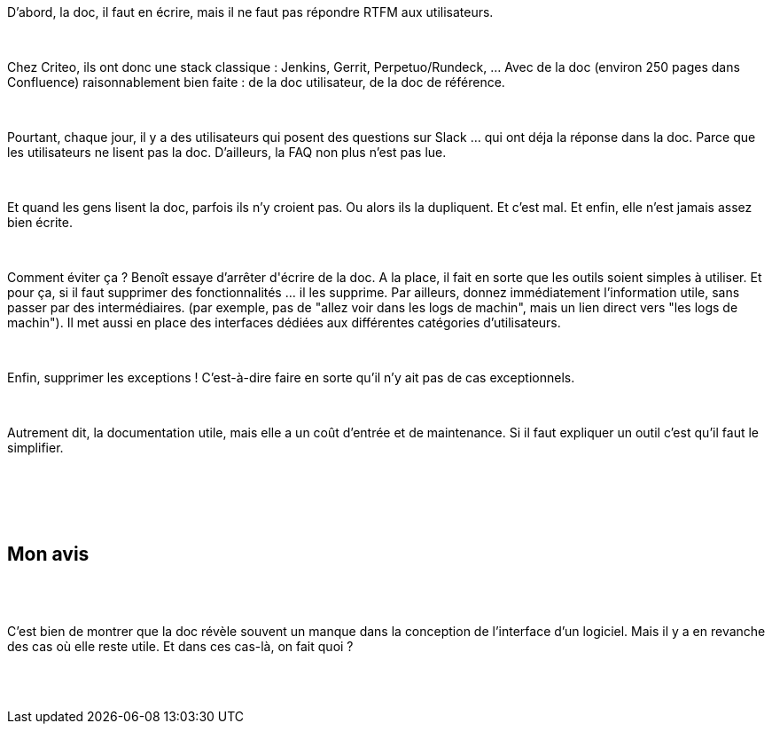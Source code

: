 :jbake-type: post
:jbake-status: published
:jbake-title: Devoxxfr - Quand une documentation devient un problème (et que faire alors)
:jbake-tags: design,documentation,interface,_mois_avr.,_année_2018
:jbake-date: 2018-04-20
:jbake-depth: ../../../../
:jbake-uri: wordpress/2018/04/20/devoxxfr-quand-une-documentation-devient-un-probleme-et-que-faire-alors.adoc
:jbake-excerpt: 
:jbake-source: https://riduidel.wordpress.com/2018/04/20/devoxxfr-quand-une-documentation-devient-un-probleme-et-que-faire-alors/
:jbake-style: wordpress

++++
<p>
<div id="preamble">
<br/>
<div class="sectionbody">
<br/>
<div class="paragraph data-line-3">
</p>
<p>
D’abord, la doc, il faut en écrire, mais il ne faut pas répondre RTFM aux utilisateurs.
</p>
<p>
</div>
<br/>
<div class="paragraph data-line-5">
</p>
<p>
Chez Criteo, ils ont donc une stack classique : Jenkins, Gerrit, Perpetuo/Rundeck, …​ Avec de la doc (environ 250 pages dans Confluence) raisonnablement bien faite : de la doc utilisateur, de la doc de référence.
</p>
<p>
</div>
<br/>
<div class="paragraph data-line-8">
</p>
<p>
Pourtant, chaque jour, il y a des utilisateurs qui posent des questions sur Slack …​ qui ont déja la réponse dans la doc. Parce que les utilisateurs ne lisent pas la doc. D’ailleurs, la FAQ non plus n’est pas lue.
</p>
<p>
</div>
<br/>
<div class="paragraph data-line-10">
</p>
<p>
Et quand les gens lisent la doc, parfois ils n’y croient pas. Ou alors ils la dupliquent. Et c’est mal. Et enfin, elle n’est jamais assez bien écrite.
</p>
<p>
</div>
<br/>
<div class="paragraph data-line-14">
</p>
<p>
Comment éviter ça ? Benoît essaye d’arrêter d'écrire de la doc. A la place, il fait en sorte que les outils soient simples à utiliser. Et pour ça, si il faut supprimer des fonctionnalités …​ il les supprime. Par ailleurs, donnez immédiatement l’information utile, sans passer par des intermédiaires. (par exemple, pas de "allez voir dans les logs de machin", mais un lien direct vers "les logs de machin"). Il met aussi en place des interfaces dédiées aux différentes catégories d’utilisateurs.
</p>
<p>
</div>
<br/>
<div class="paragraph data-line-19">
</p>
<p>
Enfin, supprimer les exceptions ! C’est-à-dire faire en sorte qu’il n’y ait pas de cas exceptionnels.
</p>
<p>
</div>
<br/>
<div class="paragraph data-line-22">
</p>
<p>
Autrement dit, la documentation utile, mais elle a un coût d’entrée et de maintenance. Si il faut expliquer un outil c’est qu’il faut le simplifier.
</p>
<p>
</div>
<br/>
</div>
<br/>
</div>
<br/>
<div class="sect1 data-line-24">
<br/>
<h2 id="truemon_avis">Mon avis</h2>
<br/>
<div class="sectionbody">
<br/>
<div class="paragraph data-line-25">
</p>
<p>
C’est bien de montrer que la doc révèle souvent un manque dans la conception de l’interface d’un logiciel. Mais il y a en revanche des cas où elle reste utile. Et dans ces cas-là, on fait quoi ?
</p>
<p>
</div>
<br/>
</div>
<br/>
</div>
</p>
++++
